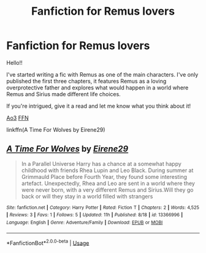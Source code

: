 #+TITLE: Fanfiction for Remus lovers

* Fanfiction for Remus lovers
:PROPERTIES:
:Author: IreneC29
:Score: 1
:DateUnix: 1567970692.0
:DateShort: 2019-Sep-08
:FlairText: Self-Promotion
:END:
Hello!!

I've started writing a fic with Remus as one of the main characters. I've only published the first three chapters, it features Remus as a loving overprotective father and explores what would happen in a world where Remus and Sirius made different life choices.

If you're intrigued, give it a read and let me know what you think about it!

[[https://archiveofourown.org/works/20310100/chapters/48149053][Ao3]] [[https://www.fanfiction.net/story/story_edit_property.php?storyid=13366996][FFN]]

linkffn(A Time For Wolves by Eirene29)


** [[https://www.fanfiction.net/s/13366996/1/][*/A Time For Wolves/*]] by [[https://www.fanfiction.net/u/7026041/Eirene29][/Eirene29/]]

#+begin_quote
  In a Parallel Universe Harry has a chance at a somewhat happy childhood with friends Rhea Lupin and Leo Black. During summer at Grimmauld Place before Fourth Year, they found some interesting artefact. Unexpectedly, Rhea and Leo are sent in a world where they were never born, with a very different Remus and Sirius.Will they go back or will they stay in a world filled with strangers
#+end_quote

^{/Site/:} ^{fanfiction.net} ^{*|*} ^{/Category/:} ^{Harry} ^{Potter} ^{*|*} ^{/Rated/:} ^{Fiction} ^{T} ^{*|*} ^{/Chapters/:} ^{2} ^{*|*} ^{/Words/:} ^{4,525} ^{*|*} ^{/Reviews/:} ^{3} ^{*|*} ^{/Favs/:} ^{1} ^{*|*} ^{/Follows/:} ^{5} ^{*|*} ^{/Updated/:} ^{11h} ^{*|*} ^{/Published/:} ^{8/18} ^{*|*} ^{/id/:} ^{13366996} ^{*|*} ^{/Language/:} ^{English} ^{*|*} ^{/Genre/:} ^{Adventure/Family} ^{*|*} ^{/Download/:} ^{[[http://www.ff2ebook.com/old/ffn-bot/index.php?id=13366996&source=ff&filetype=epub][EPUB]]} ^{or} ^{[[http://www.ff2ebook.com/old/ffn-bot/index.php?id=13366996&source=ff&filetype=mobi][MOBI]]}

--------------

*FanfictionBot*^{2.0.0-beta} | [[https://github.com/tusing/reddit-ffn-bot/wiki/Usage][Usage]]
:PROPERTIES:
:Author: FanfictionBot
:Score: 0
:DateUnix: 1567970702.0
:DateShort: 2019-Sep-08
:END:
